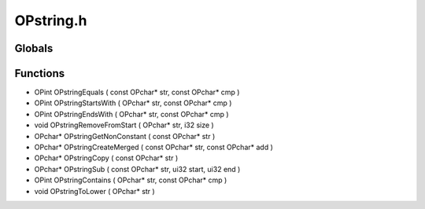 OPstring.h
=========

Globals
----------------
Functions
----------------
- OPint OPstringEquals ( const OPchar* str, const OPchar* cmp )
- OPint OPstringStartsWith ( OPchar* str, const OPchar* cmp )
- OPint OPstringEndsWith ( OPchar* str, const OPchar* cmp )
- void OPstringRemoveFromStart ( OPchar* str, i32 size )
- OPchar* OPstringGetNonConstant ( const OPchar* str )
- OPchar* OPstringCreateMerged ( const OPchar* str, const OPchar* add )
- OPchar* OPstringCopy ( const OPchar* str )
- OPchar* OPstringSub ( const OPchar* str, ui32 start, ui32 end )
- OPint OPstringContains ( OPchar* str, const OPchar* cmp )
- void OPstringToLower ( OPchar* str )